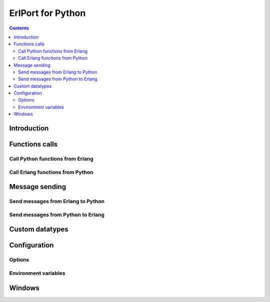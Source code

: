 ErlPort for Python
==================

.. contents::

Introduction
------------

Functions calls
---------------

Call Python functions from Erlang
~~~~~~~~~~~~~~~~~~~~~~~~~~~~~~~~~

Call Erlang functions from Python
~~~~~~~~~~~~~~~~~~~~~~~~~~~~~~~~~

Message sending
---------------

Send messages from Erlang to Python
~~~~~~~~~~~~~~~~~~~~~~~~~~~~~~~~~~~

Send messages from Python to Erlang
~~~~~~~~~~~~~~~~~~~~~~~~~~~~~~~~~~~

Custom datatypes
----------------

Configuration
-------------

Options
~~~~~~~

Environment variables
~~~~~~~~~~~~~~~~~~~~~

Windows
-------
